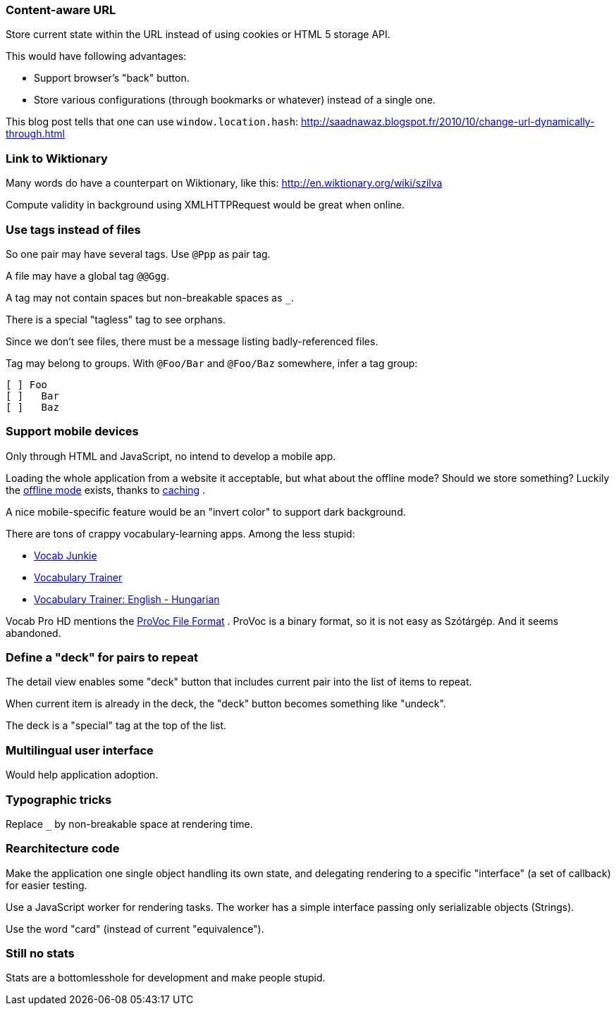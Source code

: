 === Content-aware URL

Store current state within the URL instead of using cookies or HTML 5 storage API.

This would have following advantages:

* Support browser's "back" button.
* Store various configurations (through bookmarks or whatever) instead of a single one.

This blog post tells that one can use `window.location.hash`:
http://saadnawaz.blogspot.fr/2010/10/change-url-dynamically-through.html



=== Link to Wiktionary

Many words do have a counterpart on Wiktionary, like this:
http://en.wiktionary.org/wiki/szilva

Compute validity in background using XMLHTTPRequest would be great when online.



=== Use tags instead of files

So one pair may have several tags. Use `@Ppp` as pair tag.

A file may have a global tag `@@Ggg`.

A tag may not contain spaces but non-breakable spaces as `_`.

There is a special "tagless" tag to see orphans.

Since we don't see files, there must be a message listing badly-referenced files.

Tag may belong to groups. With `@Foo/Bar` and `@Foo/Baz` somewhere, infer a tag group:

----
[ ] Foo
[ ]   Bar
[ ]   Baz
----


=== Support mobile devices

Only through HTML and JavaScript, no intend to develop a mobile app.

Loading the whole application from a website it acceptable, but what about the offline mode? Should we store something? Luckily the http://www.thecssninja.com/javascript/how-to-create-offline-webapps-on-the-iphone[offline mode] exists, thanks to http://appcachefacts.info[caching] .

A nice mobile-specific feature would be an "invert color" to support dark background.

There are tons of crappy vocabulary-learning apps. Among the less stupid:

* http://www.appolicious.com/education/apps/497630-vocab-junkie-bold-learning-solutions-inc[Vocab Junkie]
* http://itunes.apple.com/fr/app/vocabulary-trainer/id436103462[Vocabulary Trainer]
* http://itunes.apple.com/fr/app/vocabulary-trainer-english/id377911662[Vocabulary Trainer: English - Hungarian]

Vocab Pro HD mentions the http://itunes.apple.com/fr/app/vocab-pro-hd/id497950298[ProVoc File Format] .
ProVoc is a binary format, so it is not easy as Szótárgép. And it seems abandoned.



=== Define a "deck" for pairs to repeat

The detail view enables some "deck" button that includes current pair into the list of items to repeat.

When current item is already in the deck, the "deck" button becomes something like "undeck".

The deck is a "special" tag at the top of the list.



=== Multilingual user interface

Would help application adoption.



=== Typographic tricks

Replace `_` by non-breakable space at rendering time.



=== Rearchitecture code

Make the application one single object handling its own state, and delegating rendering to a specific "interface" (a set of callback) for easier testing.

Use a JavaScript worker for rendering tasks. The worker has a simple interface passing only serializable objects (Strings).

Use the word "card" (instead of current "equivalence").



=== Still no stats

Stats are a bottomlesshole for development and make people stupid.


